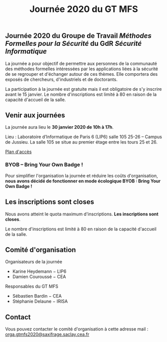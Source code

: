 #+STARTUP: showall
#+OPTIONS: toc:nil
#+title: Journée 2020 du GT MFS

** Journée 2020 du Groupe de Travail /Méthodes Formelles pour la Sécurité/ du GdR /Sécurité Informatique/

 La journée a pour objectif de permettre aux personnes de la communauté des méthodes formelles intéressées par les applications liées à la sécurité de se regrouper et d'échanger autour de ces thèmes. Elle comportera des exposés de chercheurs, d'industriels et de doctorants.

 La participation à la journée est gratuite mais il est obligatoire de
 s'y inscrire avant le 15 janvier.   Le nombre d'inscriptions est
 limité à 80 en raison de la capacité d'accueil de la salle.

** Venir aux journées
    :PROPERTIES:
    :CUSTOM_ID: venir
    :END:

La journée aura lieu le *30 janvier 2020 de 10h à 17h*.

Lieu : Laboratoire d’Informatique de Paris 6 (LIP6) salle 105 25-26 – Campus de Jussieu.
La salle 105 se situe au premier étage entre les tours 25 et 26.

[[file:media/PlanJussieu.png][Plan d'accès]]


*** BYOB -- Bring Your Own Badge !

Pour simplifier l'organisation la journée et réduire les coûts
d'organisation, *nous avons décidé de fonctionner en mode écologique
BYOB : Bring Your Own Badge !*

** Les inscriptions sont closes
    :PROPERTIES:
    :CUSTOM_ID: inscriptions
    :END:

# *La date limite pour les inscriptions est le 15 janvier.*
Nous avons atteint le quota maximum d'inscriptions.
*Les inscriptions sont closes*.

Le nombre d'inscriptions est limité à 80 en raison de la capacité
d'accueil de la salle.

# [[https://framaforms.org/gtmfs2020-inscription-1571751401][Lien vers la page d'inscriptions]].

** Comité d'organisation

    Organisateurs de la journée
         + Karine Heydemann − LIP6
         + Damien Couroussé − CEA

     Responsables du GT MFS
         + Sébastien Bardin − CEA
         + Stéphanie Delaune − IRISA

** Contact

 Vous pouvez contacter le comité d'organisation à cette adresse mail : [[mailto:orga.gtmfs2020@saxifrage.saclay.cea.fr][orga.gtmfs2020@saxifrage.saclay.cea.fr]]
